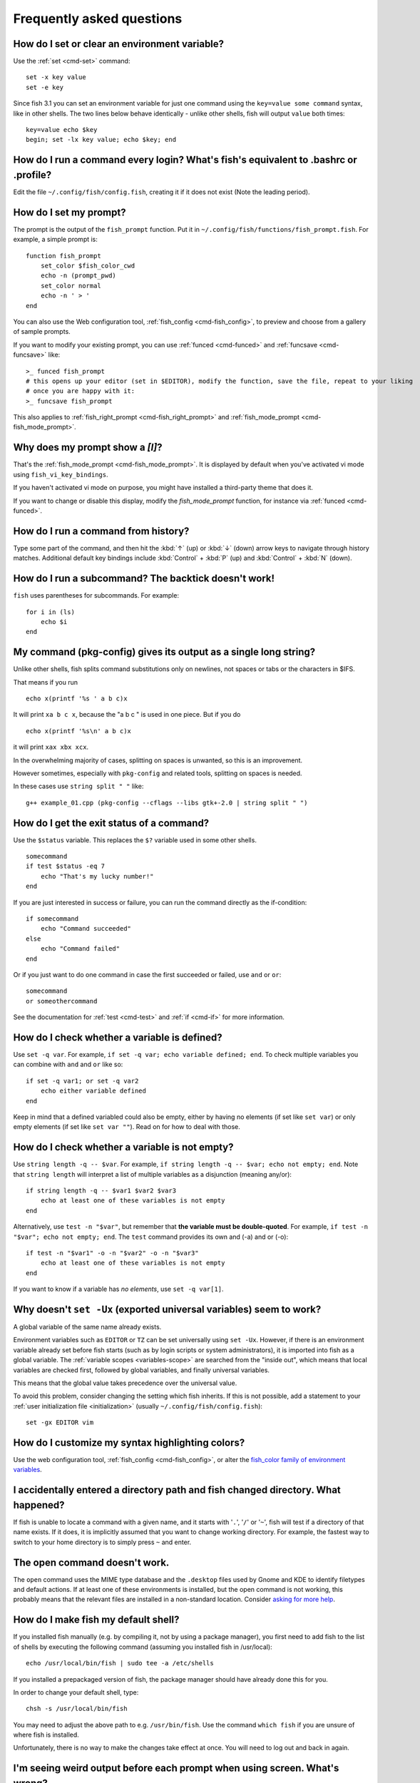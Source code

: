 Frequently asked questions
==========================

How do I set or clear an environment variable?
----------------------------------------------
Use the :ref:`set <cmd-set>` command::

    set -x key value
    set -e key

Since fish 3.1 you can set an environment variable for just one command using the ``key=value some command`` syntax, like in other shells.  The two lines below behave identically - unlike other shells, fish will output ``value`` both times::

    key=value echo $key
    begin; set -lx key value; echo $key; end

How do I run a command every login? What's fish's equivalent to .bashrc or .profile?
------------------------------------------------------------------------------------
Edit the file ``~/.config/fish/config.fish``, creating it if it does not exist (Note the leading period).


How do I set my prompt?
-----------------------
The prompt is the output of the ``fish_prompt`` function. Put it in ``~/.config/fish/functions/fish_prompt.fish``. For example, a simple prompt is::

    function fish_prompt
        set_color $fish_color_cwd
        echo -n (prompt_pwd)
        set_color normal
        echo -n ' > '
    end


You can also use the Web configuration tool, :ref:`fish_config <cmd-fish_config>`, to preview and choose from a gallery of sample prompts.

If you want to modify your existing prompt, you can use :ref:`funced <cmd-funced>` and :ref:`funcsave <cmd-funcsave>` like::

  >_ funced fish_prompt
  # this opens up your editor (set in $EDITOR), modify the function, save the file, repeat to your liking
  # once you are happy with it:
  >_ funcsave fish_prompt

This also applies to :ref:`fish_right_prompt <cmd-fish_right_prompt>` and :ref:`fish_mode_prompt <cmd-fish_mode_prompt>`.

Why does my prompt show a `[I]`?
--------------------------------

That's the :ref:`fish_mode_prompt <cmd-fish_mode_prompt>`. It is displayed by default when you've activated vi mode using ``fish_vi_key_bindings``.

If you haven't activated vi mode on purpose, you might have installed a third-party theme that does it.

If you want to change or disable this display, modify the `fish_mode_prompt` function, for instance via :ref:`funced <cmd-funced>`.

How do I run a command from history?
------------------------------------
Type some part of the command, and then hit the :kbd:`↑` (up) or :kbd:`↓` (down) arrow keys to navigate through history matches. Additional default key bindings include :kbd:`Control` + :kbd:`P` (up) and :kbd:`Control` + :kbd:`N` (down).


How do I run a subcommand? The backtick doesn't work!
-----------------------------------------------------
``fish`` uses parentheses for subcommands. For example::

    for i in (ls)
        echo $i
    end


My command (pkg-config) gives its output as a single long string?
-----------------------------------------------------------------
Unlike other shells, fish splits command substitutions only on newlines, not spaces or tabs or the characters in $IFS.

That means if you run

::

    echo x(printf '%s ' a b c)x


It will print ``xa b c x``, because the "a b c " is used in one piece. But if you do

::

    echo x(printf '%s\n' a b c)x


it will print ``xax xbx xcx``.

In the overwhelming majority of cases, splitting on spaces is unwanted, so this is an improvement.

However sometimes, especially with ``pkg-config`` and related tools, splitting on spaces is needed.

In these cases use ``string split " "`` like::

    g++ example_01.cpp (pkg-config --cflags --libs gtk+-2.0 | string split " ")


How do I get the exit status of a command?
------------------------------------------
Use the ``$status`` variable. This replaces the ``$?`` variable used in some other shells.

::

    somecommand
    if test $status -eq 7
        echo "That's my lucky number!"
    end


If you are just interested in success or failure, you can run the command directly as the if-condition::

    if somecommand
        echo "Command succeeded"
    else
        echo "Command failed"
    end


Or if you just want to do one command in case the first succeeded or failed, use ``and`` or ``or``::

    somecommand
    or someothercommand

See the documentation for :ref:`test <cmd-test>` and :ref:`if <cmd-if>` for more information.

How do I check whether a variable is defined?
---------------------------------------------

Use ``set -q var``.  For example, ``if set -q var; echo variable defined; end``.  To check multiple variables you can combine with ``and`` and ``or`` like so::

    if set -q var1; or set -q var2
        echo either variable defined
    end

Keep in mind that a defined variabled could also be empty, either by having no elements (if set like ``set var``) or only empty elements (if set like ``set var ""``). Read on for how to deal with those.


How do I check whether a variable is not empty?
-----------------------------------------------

Use ``string length -q -- $var``.  For example, ``if string length -q -- $var; echo not empty; end``.  Note that ``string length`` will interpret a list of multiple variables as a disjunction (meaning any/or)::

    if string length -q -- $var1 $var2 $var3
        echo at least one of these variables is not empty
    end

Alternatively, use ``test -n "$var"``, but remember that **the variable must be double-quoted**.  For example, ``if test -n "$var"; echo not empty; end``. The ``test`` command provides its own and (-a) and or (-o)::

    if test -n "$var1" -o -n "$var2" -o -n "$var3"
        echo at least one of these variables is not empty
    end


If you want to know if a variable has *no elements*, use ``set -q var[1]``.


Why doesn't ``set -Ux`` (exported universal variables) seem to work?
--------------------------------------------------------------------
A global variable of the same name already exists.

Environment variables such as ``EDITOR`` or ``TZ`` can be set universally using ``set -Ux``.  However, if
there is an environment variable already set before fish starts (such as by login scripts or system
administrators), it is imported into fish as a global variable. The :ref:`variable scopes <variables-scope>` are searched from the "inside out", which
means that local variables are checked first, followed by global variables, and finally universal
variables.

This means that the global value takes precedence over the universal value.

To avoid this problem, consider changing the setting which fish inherits. If this is not possible,
add a statement to your :ref:`user initialization file <initialization>` (usually
``~/.config/fish/config.fish``)::

    set -gx EDITOR vim

How do I customize my syntax highlighting colors?
-------------------------------------------------
Use the web configuration tool, :ref:`fish_config <cmd-fish_config>`, or alter the `fish_color family of environment variables <index#variables-color>`__.

I accidentally entered a directory path and fish changed directory. What happened?
----------------------------------------------------------------------------------
If fish is unable to locate a command with a given name, and it starts with '``.``', '``/``' or '``~``', fish will test if a directory of that name exists. If it does, it is implicitly assumed that you want to change working directory. For example, the fastest way to switch to your home directory is to simply press ``~`` and enter.

The open command doesn't work.
------------------------------
The ``open`` command uses the MIME type database and the ``.desktop`` files used by Gnome and KDE to identify filetypes and default actions. If at least one of these environments is installed, but the open command is not working, this probably means that the relevant files are installed in a non-standard location. Consider `asking for more help <index#more-help>`__.

How do I make fish my default shell?
------------------------------------
If you installed fish manually (e.g. by compiling it, not by using a package manager), you first need to add fish to the list of shells by executing the following command (assuming you installed fish in /usr/local)::

    echo /usr/local/bin/fish | sudo tee -a /etc/shells


If you installed a prepackaged version of fish, the package manager should have already done this for you.

In order to change your default shell, type::

    chsh -s /usr/local/bin/fish


You may need to adjust the above path to e.g. ``/usr/bin/fish``. Use the command ``which fish`` if you are unsure of where fish is installed.

Unfortunately, there is no way to make the changes take effect at once. You will need to log out and back in again.


I'm seeing weird output before each prompt when using screen. What's wrong?
---------------------------------------------------------------------------
Quick answer:

Run the following command in fish::

    function fish_title; end; funcsave fish_title


Problem solved!

The long answer:

Fish is trying to set the titlebar message of your terminal. While screen itself supports this feature, your terminal does not. Unfortunately, when the underlying terminal doesn't support setting the titlebar, screen simply passes through the escape codes and text to the underlying terminal instead of ignoring them. It is impossible to detect and resolve this problem from inside fish since fish has no way of knowing what the underlying terminal type is. For now, the only way to fix this is to unset the titlebar message, as suggested above.

Note that fish has a default titlebar message, which will be used if the fish_title function is undefined. So simply unsetting the fish_title function will not work.

How do I change the greeting message?
-------------------------------------
Change the value of the variable ``fish_greeting`` or create a ``fish_greeting`` function. For example, to remove the greeting use::

    set fish_greeting

Why doesn't history substitution ("!$" etc.) work?
--------------------------------------------------
Because history substitution is an awkward interface that was invented before interactive line editing was even possible. Instead of adding this pseudo-syntax, fish opts for nice history searching and recall features.  Switching requires a small change of habits: if you want to modify an old line/word, first recall it, then edit.  E.g. don't type "sudo !!" - first press Up, then Home, then type "sudo ".

Fish's history recall is very simple yet effective:

- Like other shells, the Up arrow, :kbd:`↑` recalls whole lines, starting from the last executed line.  A single press replaces "!!", later presses replace "!-3" and the like.

- If the line you want is far back in the history, type any part of the line and then press Up one or more times.  This will filter the recalled lines to ones that include this text, and you will get to the line you want much faster.  This replaces "!vi", "!?bar.c" and the like.

- :kbd:`Alt` + :kbd:`↑,Up` recalls individual arguments, starting from the last argument in the last executed line.  A single press replaces "!$", later presses replace "!!:4" and such. An alternate key binding is :kbd:`Alt` + :kbd:`.`.

- If the argument you want is far back in history (e.g. 2 lines back - that's a lot of words!), type any part of it and then press :kbd:`Alt` + :kbd:`↑,Up`.  This will show only arguments containing that part and you will get what you want much faster.  Try it out, this is very convenient!

- If you want to reuse several arguments from the same line ("!!:3*" and the like), consider recalling the whole line and removing what you don't need (:kbd:`Alt` + :kbd:`D` and :kbd:`Alt` + :kbd:`Backspace` are your friends).

See :ref:`documentation <editor>` for more details about line editing in fish.

How can I use ``-`` as a shortcut for ``cd -``?
-----------------------------------------------
In fish versions prior to 2.5.0 it was possible to create a function named ``-`` that would do ``cd -``. Changes in the 2.5.0 release included several bug fixes that enforce the rule that a bare hyphen is not a valid function (or variable) name. However, you can achieve the same effect via an abbreviation::

    abbr -a -- - 'cd -'

.. _faq-uninstalling:

Uninstalling fish
-----------------
Should you wish to uninstall fish, first ensure fish is not set as your shell. Run ``chsh -s /bin/bash`` if you are not sure.

Next, do the following (assuming fish was installed to /usr/local)::

    rm -Rf /usr/local/etc/fish /usr/local/share/fish ~/.config/fish
    rm /usr/local/share/man/man1/fish*.1
    cd /usr/local/bin
    rm -f fish fish_indent

Where can I find extra tools for fish?
--------------------------------------
The fish user community extends fish in unique and useful ways via scripts that aren't always appropriate for bundling with the fish package. Typically because they solve a niche problem unlikely to appeal to a broad audience. You can find those extensions, including prompts, themes and useful functions, in various third-party repositories. These include:

- `Fisher <https://github.com/jorgebucaran/fisher>`_
- `Fundle <https://github.com/tuvistavie/fundle>`_
- `Oh My Fish <https://github.com/oh-my-fish/oh-my-fish>`_
- `Tacklebox <https://github.com/justinmayer/tacklebox>`_

This is not an exhaustive list and the fish project has no opinion regarding the merits of the repositories listed above or the scripts found therein.
